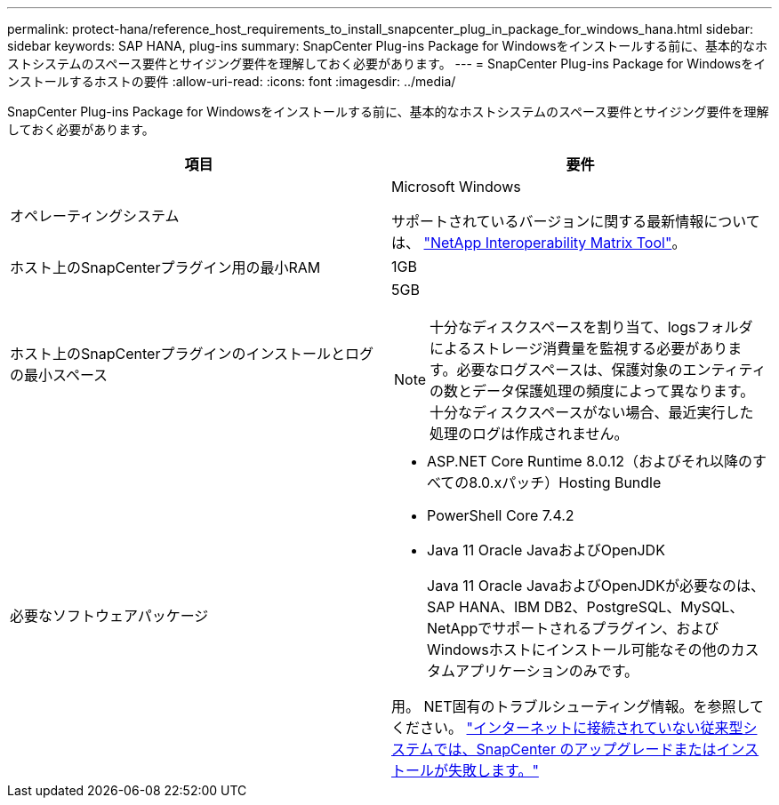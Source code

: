 ---
permalink: protect-hana/reference_host_requirements_to_install_snapcenter_plug_in_package_for_windows_hana.html 
sidebar: sidebar 
keywords: SAP HANA, plug-ins 
summary: SnapCenter Plug-ins Package for Windowsをインストールする前に、基本的なホストシステムのスペース要件とサイジング要件を理解しておく必要があります。 
---
= SnapCenter Plug-ins Package for Windowsをインストールするホストの要件
:allow-uri-read: 
:icons: font
:imagesdir: ../media/


[role="lead"]
SnapCenter Plug-ins Package for Windowsをインストールする前に、基本的なホストシステムのスペース要件とサイジング要件を理解しておく必要があります。

|===
| 項目 | 要件 


 a| 
オペレーティングシステム
 a| 
Microsoft Windows

サポートされているバージョンに関する最新情報については、 https://imt.netapp.com/imt/imt.jsp?components=180321;180339;&solution=1257&isHWU&src=IMT["NetApp Interoperability Matrix Tool"^]。



 a| 
ホスト上のSnapCenterプラグイン用の最小RAM
 a| 
1GB



 a| 
ホスト上のSnapCenterプラグインのインストールとログの最小スペース
 a| 
5GB


NOTE: 十分なディスクスペースを割り当て、logsフォルダによるストレージ消費量を監視する必要があります。必要なログスペースは、保護対象のエンティティの数とデータ保護処理の頻度によって異なります。十分なディスクスペースがない場合、最近実行した処理のログは作成されません。



 a| 
必要なソフトウェアパッケージ
 a| 
* ASP.NET Core Runtime 8.0.12（およびそれ以降のすべての8.0.xパッチ）Hosting Bundle
* PowerShell Core 7.4.2
* Java 11 Oracle JavaおよびOpenJDK
+
Java 11 Oracle JavaおよびOpenJDKが必要なのは、SAP HANA、IBM DB2、PostgreSQL、MySQL、NetAppでサポートされるプラグイン、およびWindowsホストにインストール可能なその他のカスタムアプリケーションのみです。



用。 NET固有のトラブルシューティング情報。を参照してください。 https://kb.netapp.com/mgmt/SnapCenter/SnapCenter_upgrade_or_install_fails_with_This_KB_is_not_related_to_the_OS["インターネットに接続されていない従来型システムでは、SnapCenter のアップグレードまたはインストールが失敗します。"]

|===